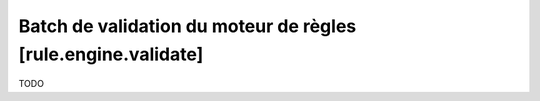 Batch de validation du moteur de règles [rule.engine.validate]
==============================================================

TODO
